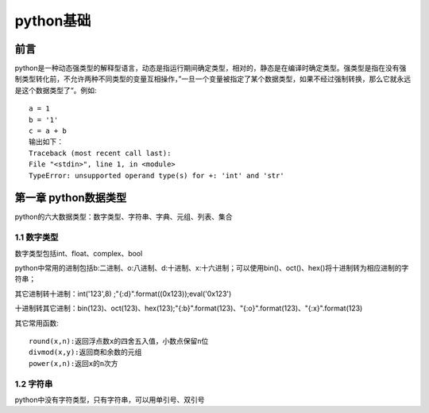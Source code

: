 python基础
#####################

前言
*********************

python是一种动态强类型的解释型语言，动态是指运行期间确定类型，相对的，静态是在编译时确定类型。强类型是指在没有强制类型转化前，不允许两种不同类型的变量互相操作，”一旦一个变量被指定了某个数据类型，如果不经过强制转换，那么它就永远是这个数据类型了“。例如::

    a = 1
    b = '1'
    c = a + b
    输出如下：
    Traceback (most recent call last):
    File "<stdin>", line 1, in <module>
    TypeError: unsupported operand type(s) for +: 'int' and 'str'

第一章 python数据类型
***********************

python的六大数据类型：数字类型、字符串、字典、元组、列表、集合

1.1 数字类型
==============

数字类型包括int、float、complex、bool

python中常用的进制包括b:二进制、o:八进制、d:十进制、x:十六进制；可以使用bin()、oct()、hex()将十进制转为相应进制的字符串；

其它进制转十进制：int('123',8) ;"{:d}".format((0x123));eval('0x123')

十进制转其它进制：bin(123)、oct(123)、hex(123);"{:b}".format(123)、"{:o}".format(123)、"{:x}".format(123)

其它常用函数::

    round(x,n):返回浮点数x的四舍五入值，小数点保留n位
    divmod(x,y):返回商和余数的元组
    power(x,n):返回x的n次方

1.2 字符串
=============

python中没有字符类型，只有字符串，可以用单引号、双引号